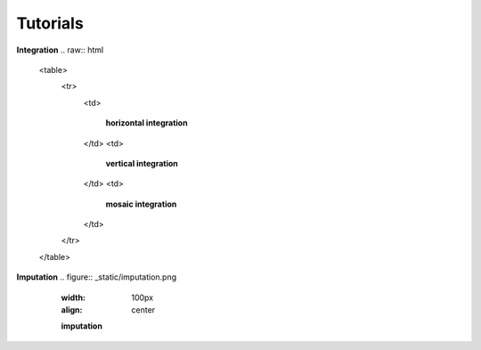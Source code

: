 Tutorials
=========

.. Tutorials

**Integration**
.. raw:: html

   <table>
     <tr>
       <td>
         .. figure:: _static/horizontal.png
            :width: 100px
            :align: center

            **horizontal integration**
       </td>
       <td>
         .. figure:: _static/vertical.png
            :width: 100px
            :align: center

            **vertical integration**
       </td>
       <td>
         .. figure:: _static/mosaic.png
            :width: 100px
            :align: center

            **mosaic integration**
       </td>
     </tr>
   </table>


**Imputation**
.. figure:: _static/imputation.png
            :width: 100px
            :align: center

            **imputation**


   .. toctree::
      :maxdepth: 2
      :caption: Tutorials

      integration/horizontal/index
      integration/vertical/index
      integration/mosaic/index
      imputation/index

